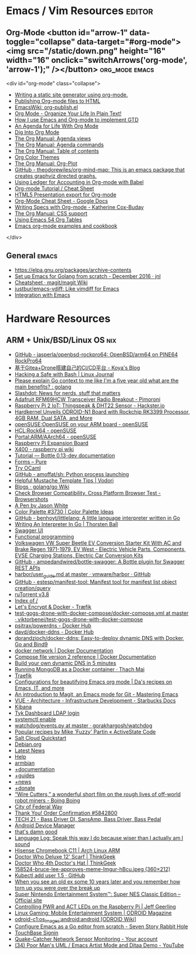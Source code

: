 * Emacs / Vim Resources                                              :editor:

** Org-Mode <button id="arrow-1" data-toggle="collapse" data-target="#org-mode"><img src="/static/down.png" height="16" width="16" onclick="switchArrows('org-mode', 'arrow-1');" /></button> :org_mode:emacs:

<div id="org-mode" class="collapse">
  - [[https://justin.abrah.ms/emacs/orgmode_static_site_generator.html][Writing a static site generator using org-mode.]]
  - [[https://orgmode.org/worg/org-tutorials/org-publish-html-tutorial.html][Publishing Org-mode files to HTML]]
  - [[https://www.emacswiki.org/emacs/org-publish.el][EmacsWiki: org-publish.el]]
  - [[http://doc.norang.ca/org-mode.html][Org Mode - Organize Your Life In Plain Text!]]
  - [[http://members.optusnet.com.au/~charles57/GTD/gtd_workflow.html][How I use Emacs and Org-mode to implement GTD]]
  - [[https://blog.aaronbieber.com/2016/09/24/an-agenda-for-life-with-org-mode.html][An Agenda for Life With Org Mode]]
  - [[https://blog.aaronbieber.com/2016/01/30/dig-into-org-mode.html][Dig Into Org Mode]]
  - [[https://orgmode.org/manual/Agenda-views.html][The Org Manual: Agenda views]]
  - [[https://orgmode.org/manual/Agenda-commands.html][The Org Manual: Agenda commands]]
  - [[https://orgmode.org/manual/Table-of-contents.html][The Org Manual: Table of contents]]
  - [[https://orgmode.org/worg/org-color-themes.html][Org Color Themes]]
  - [[https://orgmode.org/manual/Org_002dPlot.html#Org_002dPlot][The Org Manual: Org-Plot]]
  - [[https://github.com/theodorewiles/org-mind-map][GitHub - theodorewiles/org-mind-map: This is an emacs package that creates graphviz directed graphs.]]
  - [[http://orgmode.org/worg/org-contrib/babel/languages/ob-doc-ledger.html][Using Ledger for Accounting in Org-mode with Babel]]
  - [[https://emacsclub.github.io/html/org_tutorial.html][Org-mode Tutorial / Cheat Sheet]]
  - [[https://gist.github.com/kinjo/509761][HTML5 Presentation export for Org-mode]]
  - [[https://docs.google.com/document/d/1Bn4z06zaCPs_Of-PZZ3HScz3fcdC3X2zoAU5VCuhO_Y/edit?hl=en#!][Org-Mode Cheat Sheet - Google Docs]]
  - [[http://katherine.cox-buday.com/blog/2015/03/14/writing-specs-with-org-mode/][Writing Specs with Org-mode - Katherine Cox-Buday]]
  - [[http://orgmode.org/manual/CSS-support.html#CSS-support][The Org Manual: CSS support]]
  - [[https://cestlaz.github.io/post/using-emacs-54-org-tables/][Using Emacs 54 Org Tables]]
  - [[https://home.fnal.gov/~neilsen/notebook/orgExamples/org-examples.html][Emacs org-mode examples and cookbook]]
</div>

** General                                                            :emacs:

  - [[https://elpa.gnu.org/packages/archive-contents][https://elpa.gnu.org/packages/archive-contents]]
  - [[https://johnsogg.github.io/emacs-golang][Set up Emacs for Golang from scratch - December 2016 · jnl]]
  - [[https://github.com/magit/magit/wiki/Cheatsheet][Cheatsheet · magit/magit Wiki]]
  - [[https://github.com/justbur/emacs-vdiff][justbur/emacs-vdiff: Like vimdiff for Emacs]]
  - [[http://plantuml.com/emacs][Integration with Emacs]]

* Hardware Resources

** ARM + Unix/BSD/Linux OS                                              :nix:

 - [[https://github.com/jasperla/openbsd-rockpro64][GitHub - jasperla/openbsd-rockpro64: OpenBSD/arm64 on PINE64 RockPro64]]
 - [[https://blog.marryto.me/drone-ci-build/][基于Gitea+Drone搭建自己的CI/CD平台 - Koya's Blog]]
 - [[https://www.linuxjournal.com/content/hacking-safe-bash][Hacking a Safe with Bash | Linux Journal]]
 - [[https://www.reddit.com/r/golang/comments/afuh8f/please_explain_go_context_to_me_like_im_a_five/][Please explain Go context to me like I'm a five year old what are the main benefits? : golang]]
 - [[https://slashdot.org/][Slashdot: News for nerds, stuff that matters]]
 - [[https://shop.pimoroni.com/collections/adafruit-uk-distributor/products/adafruit-rfm69hcw-transceiver-radio-breakout][Adafruit RFM69HCW Transceiver Radio Breakout - Pimoroni]]
 - [[https://www.hackster.io/adamgarbo/raspberry-pi-2-iot-thingspeak-dht22-sensor-b208f4][Raspberry Pi 2 IoT: Thingspeak & DHT22 Sensor - Hackster.io]]
 - [[https://www.cnx-software.com/2018/02/06/hardkernel-unveils-odroid-n1-board-with-rockchip-rk3399-processor-4gb-ram-dual-sata-and-more/][Hardkernel Unveils ODROID-N1 Board with Rockchip RK3399 Processor, 4GB RAM, Dual SATA, and More]]
 - [[https://en.opensuse.org/openSUSE:OpenSUSE_on_your_ARM_board][openSUSE:OpenSUSE on your ARM board - openSUSE]]
 - [[https://en.opensuse.org/HCL:Rock64][HCL:Rock64 - openSUSE]]
 - [[https://en.opensuse.org/Portal:ARM/AArch64][Portal:ARM/AArch64 - openSUSE]]
 - [[http://www.suptronics.com/Xseries/x400.html][Raspberry Pi Expansion Board]]
 - [[http://www.raspberrypiwiki.com/index.php/X400][X400 - raspberry pi wiki]]
 - [[http://bottlepy.org/docs/dev/tutorial.html#generating-content][Tutorial — Bottle 0.13-dev documentation]]
 - [[https://purecss.io/forms/][Forms – Pure]]
 - [[https://try.ocamlpro.com/][Try OCaml]]
 - [[https://github.com/amoffat/sh/][GitHub - amoffat/sh: Python process launching]]
 - [[https://www.vodori.com/helpful-mustache-template-tips/][Helpful Mustache Template Tips | Vodori]]
 - [[https://github.com/golang/go/wiki/Blogs][Blogs · golang/go Wiki]]
 - [[http://browsershots.org/][Check Browser Compatibility, Cross Platform Browser Test - Browsershots]]
 - [[https://codepen.io/qbert/pen/mXjjKr][A Pen by Jason White]]
 - [[http://colorpalettes.net/color-palette-3730/][Color Palette #3730 | Color Palette Ideas]]
 - [[https://github.com/benhoyt/littlelang][GitHub - benhoyt/littlelang: A little language interpreter written in Go]]
 - [[https://interpreterbook.com/][Writing An Interpreter In Go | Thorsten Ball]]
 - [[https://api.starbucks.net/vac/api/v1/ui/#/Servers/search_servers_get][Swagger UI]]
 - [[http://alexott.net/en/fp/][Functional programming]]
 - [[http://www.evwest.com/catalog/product_info.php?cPath=40&products_id=218][Volkswagen VW Super Beetle EV Conversion Starter Kit With AC and Brake Regen 1971-1979, EV West - Electric Vehicle Parts, Components, EVSE Charging Stations, Electric Car Conversion Kits]]
 - [[https://github.com/ampedandwired/bottle-swagger][GitHub - ampedandwired/bottle-swagger: A Bottle plugin for Swagger REST APIs]]
 - [[https://github.com/vmware/harbor/blob/master/docs/user_guide.md][harbor/user_guide.md at master · vmware/harbor · GitHub]]
 - [[https://github.com/estesp/manifest-tool][GitHub - estesp/manifest-tool: Manifest tool for manifest list object creation/query]]
 - [[http://192.168.254.2:8080/][ruTorrent v3.8]]
 - [[http://192.168.254.2:8081/][Index of /]]
 - [[https://docs.traefik.io/user-guide/docker-and-lets-encrypt/][Let's Encrypt & Docker - Træfik]]
 - [[https://github.com/viktorbenei/test-gogs-drone-with-docker-compose/blob/master/docker-compose.yml][test-gogs-drone-with-docker-compose/docker-compose.yml at master · viktorbenei/test-gogs-drone-with-docker-compose]]
 - [[https://hub.docker.com/r/psitrax/powerdns/][psitrax/powerdns - Docker Hub]]
 - [[https://hub.docker.com/r/davd/docker-ddns/][davd/docker-ddns - Docker Hub]]
 - [[https://github.com/dprandzioch/docker-ddns][dprandzioch/docker-ddns: Easy-to-deploy dynamic DNS with Docker, Go and Bind9]]
 - [[https://docs.docker.com/engine/reference/commandline/network/][docker network | Docker Documentation]]
 - [[https://docs.docker.com/compose/compose-file/compose-file-v2/#weight_device][Compose file version 2 reference | Docker Documentation]]
 - [[https://www.davd.eu/build-your-own-dynamic-dns-in-5-minutes/][Build your own dynamic DNS in 5 minutes]]
 - [[https://www.thachmai.info/2015/04/30/running-mongodb-container/][Running MongoDB as a Docker container · Thach Mai]]
 - [[http://mgr.fossco.de:8090/dashboard/][Traefik]]
 - [[https://zhangda.wordpress.com/2016/02/15/configurations-for-beautifying-emacs-org-mode/][Configurations for beautifying Emacs org mode | Da's recipes on Emacs, IT, and more]]
 - [[https://masteringemacs.org/article/introduction-magit-emacs-mode-git][An introduction to Magit, an Emacs mode for Git - Mastering Emacs]]
 - [[https://docs.starbucks.net/display/IAAS/VUE+-+Architecture][VUE - Architecture - Infrastructure Development - Starbucks Docs]]
 - [[http://ub51080.starbucks.net:5601/app/kibana#/home?_g=()][Kibana]]
 - [[https://tyk-dashboard-dev.starbucks.net:4443/][Tyk Dashboard LDAP login]]
 - [[https://wiki.archlinux.org/index.php/LVM][systemctl enable]]
 - [[https://github.com/gorakhargosh/watchdog/blob/master/src/watchdog/events.py][watchdog/events.py at master · gorakhargosh/watchdog]]
 - [[https://code.activestate.com/recipes/users/4179778/][Popular recipes by Mike 'Fuzzy' Partin « ActiveState Code]]
 - [[https://docs.saltstack.com/en/latest/topics/cloud/qs.html#salt-cloud-qs][Salt Cloud Quickstart]]
 - [[http://www.debian.org/][Debian.org]]
 - [[http://www.debian.org/News/][Latest News]]
 - [[http://www.debian.org/support][Help]]
 - [[https://www.armbian.com/][armbian]]
 - [[https://docs.armbian.com/][+documentation]]
 - [[https://forum.armbian.com/forum/26-research-guides-tutorials/][+guides]]
 - [[https://www.armbian.com/logbook][+news]]
 - [[https://www.armbian.com/donate][+donate]]
 - [[http://boingboing.net/2015/08/31/wire-cutters-a-wonderfu.html#more-418410][“Wire Cutters,” a wonderful short film on the rough lives of off-world robot miners - Boing Boing]]
 - [[http://pd.cityoffederalway.com/onlinereport/][City of Federal Way]]
 - [[https://www.uberprints.com/checkout/submitorder][Thank You! Order Confirmation #5842800]]
 - [[http://www.tech21nyc.com/products/sansamp/bassdriverdi.html][TECH 21 - Bass Driver DI, SansAmp, Bass Driver, Bass Pedal]]
 - [[https://www.google.com/android/devicemanager][Android Device Manager]]
 - [[http://i.imgur.com/AXgqK6G.gif][that's damn good]]
 - [[http://itre.cis.upenn.edu/~myl/languagelog/archives/002176.html][Language Log: Speak this way I do because wiser than I actually am I sound]]
 - [[https://archlinuxarm.org/platforms/armv7/rockchip/hisense-chromebook-c11][Hisense Chromebook C11 | Arch Linux ARM]]
 - [[http://www.thinkgeek.com/product/f0dd/][Doctor Who Deluxe 12' Scarf | ThinkGeek]]
 - [[http://www.thinkgeek.com/product/11af/][Doctor Who 4th Doctor's Hat | ThinkGeek]]
 - [[http://img.pandawhale.com/158524-bruce-lee-approves-meme-Imgur-hBcu.jpeg][158524-bruce-lee-approves-meme-Imgur-hBcu.jpeg (360×212)]]
 - [[https://gist.github.com/so0k/8fad3b1639b3d70cd841703fda67f16b][Kubectl add user 1.5 · GitHub]]
 - [[http://i.imgur.com/AtpnzcH.gifv][When you see an old ex some 10 years later and you remember how torn up you were over the break up]]
 - [[http://www.nintendo.com/super-nes-classic][Super Nintendo Entertainment System™: Super NES Classic Edition – Official site]]
 - [[https://www.jeffgeerling.com/blogs/jeff-geerling/controlling-pwr-act-leds-raspberry-pi][Controlling PWR and ACT LEDs on the Raspberry Pi | Jeff Geerling]]
 - [[https://magazine.odroid.com/article/linux-gaming-mobile-entertainment-system/][Linux Gaming: Mobile Entertainment System | ODROID Magazine]]
 - [[https://wiki.odroid.com/odroid-c1/os_images/android/android][odroid-c1:os_images:android:android [ODROID Wiki]]]
 - [[https://tleyden.github.io/blog/2014/05/22/configure-emacs-as-a-go-editor-from-scratch/][Configure Emacs as a Go editor from scratch - Seven Story Rabbit Hole]]
 - [[https://wa-renton.intouchreceipting.com/][TouchBase Signin]]
 - [[http://quakecatcher.net/sensor/home.php][Quake-Catcher Network Sensor Monitoring - Your account]]
 - [[https://www.youtube.com/watch?v=cIuX87Xo8Fc][(34) Poor Man's UML / Emacs Artist Mode and Ditaa Demo - YouTube]]
